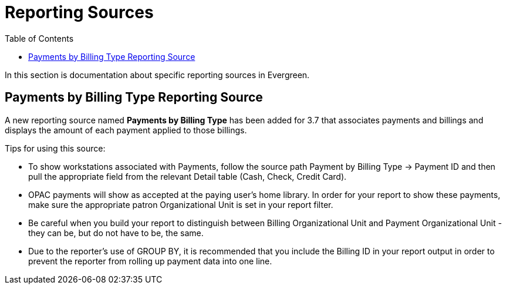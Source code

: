 [[reporting_sources]]
= Reporting Sources =
:toc:

In this section is documentation about specific reporting sources in Evergreen.

[[payments_by_billing_type]]
== Payments by Billing Type Reporting Source

A new reporting source named *Payments by Billing Type* has been added for 3.7 that associates payments and billings and displays the amount of each payment applied to those billings.

Tips for using this source:

* To show workstations associated with Payments, follow the source path Payment by Billing Type -> Payment ID and then pull the appropriate field from the relevant Detail table (Cash, Check, Credit Card).
* OPAC payments will show as accepted at the paying user's home library. In order for your report to show these payments, make sure the appropriate patron Organizational Unit is set in your report filter.
* Be careful when you build your report to distinguish between Billing Organizational Unit and Payment Organizational Unit - they can be, but do not have to be, the same.
* Due to the reporter's use of GROUP BY, it is recommended that you include the Billing ID in your report output in order to prevent the reporter from rolling up payment data into one line.